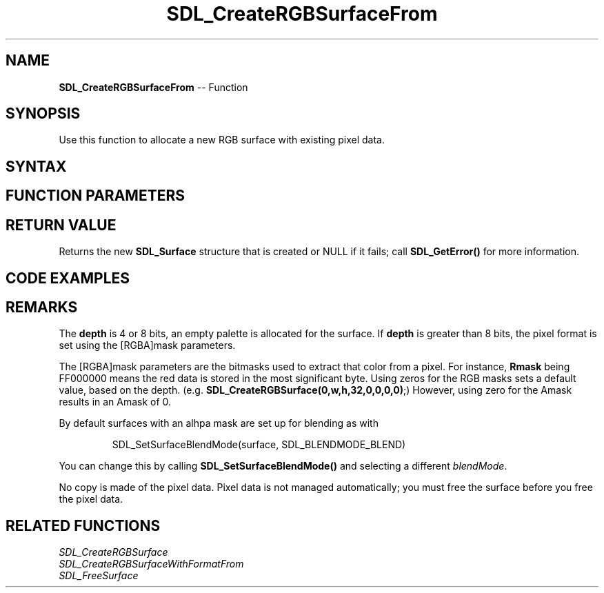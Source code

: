 .TH SDL_CreateRGBSurfaceFrom 3 "2018.10.07" "https://github.com/haxpor/sdl2-manpage" "SDL2"
.SH NAME
\fBSDL_CreateRGBSurfaceFrom\fR -- Function

.SH SYNOPSIS
Use this function to allocate a new RGB surface with existing pixel data.

.SH SYNTAX
.TS
tab(:) allbox;
a.
T{
.nf
SDL_Surface* SDL_CreateRGBSurfaceFrom(void*     pixels,
                                      int       width,
                                      int       height,
                                      int       depth,
                                      int       pitch,
                                      Uint32    Rmask,
                                      Uint32    Gmask,
                                      Uint32    Bmask,
                                      Uint32    Amask)
.fi
T}
.TE

.SH FUNCTION PARAMETERS
.TS
tab(:) allbox;
ab l.
pixels:a pointer to existing pixel data
width:the width of the surface
height:the height of the surface
depth:the depth of the surface in bits; see \fBRemarks\fR for details
pitch:the length of a row of pixels in bytes
Rmask:the red mask for the pixels
Gmask:the green mask for the pixels
Bmask:the blue mask for the pixels
Amask:the alpha mask for the pixels
.TE

.SH RETURN VALUE
Returns the new \fBSDL_Surface\fR structure that is created or NULL if it fails; call \fBSDL_GetError()\fR for more information.

.SH CODE EXAMPLES
.TS
tab(:) allbox;
a.
T{
.nf
// This example shows how to create a SDL_Surface* with the data
// loaded from an image file with the stb_image.h library
// (https://github.com/nothings/stb/)

// the color format you request stb_image to utput, use STBI_rgb
// if you don't want/need the alpha channel
int req_format = STBI_rgb_alpha;
int width, height, orig_format;
unsigned char* data = stbi_load("./test.png", &width, &height, &orig_format, req_format);
if (data == NULL) {
  SDL_Log("Loading image failed: %s", stbi_failure_reason());
  exit(1);
}

// Set up the pixel format color masks for RGB(A) byte arrays.
// Only STBI_rgb (3) and STBI_rgb_alpha (4) are supported here!
Uint32 rmask, gmask, bmask, amask;
#if SDL_BYTEORDER == SDL_BIG_ENDIAN
  int shift = (req_format == STBI_rgb) ? 8 : 0;
  rmask = 0xff000000 >> shift;
  gmask = 0x00ff0000 >> shift;
  bmask = 0x0000ff00 >> shift;
  amask = 0x000000ff >> shift;
#else // little endian, like x86
  rmask = 0x000000ff;
  gmask = 0x0000ff00;
  bmask = 0x00ff0000;
  amask = (req_format == STBI_rgb) ? 0 : 0xff000000;
#endif

int depth, pitch;
if (req_format == STBI_rgb) {
  depth = 24;
  pitch = 3*width;  // 3 bytes per pixel * pixels per row
} else {
  depth = 24;
  pitch = 4*width;
}

SDL_Surface* surf = SDL_CreateRGBSurfaceFrom((void*)data, width, height, depth, pitch, rmask, gmask, bmask, amask);

if (surf == NULL) {
  SDL_Log("Creating surface failed: %s", SDL_GetError());
  stbi_image_free(data);
  exit(1);
}

// ... do something useful with the surface ...
// ...

// when you don't need the surface anymore, free it..
SDL_FreeSurface(surf);
// .. *and* the data used by the surface!
stbi_image_free(data);
.fi
T}
.TE

.SH REMARKS
The \fBdepth\fR is 4 or 8 bits, an empty palette is allocated for the surface. If \fBdepth\fR is greater than 8 bits, the pixel format is set using the [RGBA]mask parameters.

The [RGBA]mask parameters are the bitmasks used to extract that color from a pixel. For instance, \fBRmask\fR being FF000000 means the red data is stored in the most significant byte. Using zeros for the RGB masks sets a default value, based on the depth. (e.g. \fBSDL_CreateRGBSurface(0,w,h,32,0,0,0,0)\fR;) However, using zero for the Amask results in an Amask of 0.

By default surfaces with an alhpa mask are set up for blending as with

.IP
SDL_SetSurfaceBlendMode(surface, SDL_BLENDMODE_BLEND)
.PP
You can change this by calling \fBSDL_SetSurfaceBlendMode()\fR and selecting a different \fIblendMode\fR.

No copy is made of the pixel data. Pixel data is not managed automatically; you must free the surface before you free the pixel data.

.SH RELATED FUNCTIONS
\fISDL_CreateRGBSurface
.br
\fISDL_CreateRGBSurfaceWithFormatFrom
.br
\fISDL_FreeSurface
